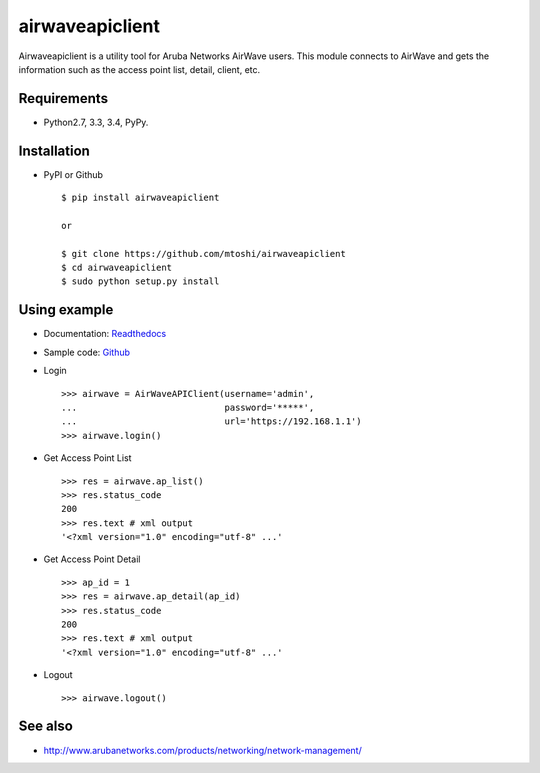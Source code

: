 ===================================================
airwaveapiclient
===================================================

Airwaveapiclient is a utility tool for Aruba Networks AirWave users.
This module connects to AirWave and gets the information such as the access point list,
detail, client, etc.

.. image:: https://secure.travis-ci.org/mtoshi/airwaveapiclient.svg?branch=master
   :target: http://travis-ci.org/mtoshi/airwaveapiclient
.. image:: https://coveralls.io/repos/mtoshi/airwaveapiclient/badge.svg?branch=master&service=github
   :target: https://coveralls.io/github/mtoshi/airwaveapiclient?branch=master
.. image:: https://img.shields.io/pypi/v/airwaveapiclient.svg
   :target: https://pypi.python.org/pypi/airwaveapiclient
   :alt: Latest Version
.. image:: https://readthedocs.org/projects/airwaveapiclient/badge/?version=latest
   :target: https://airwaveapiclient.readthedocs.org
   :alt: Documentation Status

Requirements
============
* Python2.7, 3.3, 3.4, PyPy.

Installation
============
* PyPI or Github ::

   $ pip install airwaveapiclient

   or

   $ git clone https://github.com/mtoshi/airwaveapiclient
   $ cd airwaveapiclient
   $ sudo python setup.py install


Using example
=============
* Documentation: Readthedocs_
    .. _Readthedocs: https://airwaveapiclient.readthedocs.org

* Sample code: Github_
    .. _Github: https://github.com/mtoshi/airwaveapiclient/blob/master/samples/sample.py

* Login ::

    >>> airwave = AirWaveAPIClient(username='admin',
    ...                            password='*****',
    ...                            url='https://192.168.1.1')
    >>> airwave.login()


* Get Access Point List ::

    >>> res = airwave.ap_list()
    >>> res.status_code
    200
    >>> res.text # xml output
    '<?xml version="1.0" encoding="utf-8" ...'


* Get Access Point Detail ::

    >>> ap_id = 1
    >>> res = airwave.ap_detail(ap_id)
    >>> res.status_code
    200
    >>> res.text # xml output
    '<?xml version="1.0" encoding="utf-8" ...'


* Logout ::

    >>> airwave.logout()


See also
========
* http://www.arubanetworks.com/products/networking/network-management/
